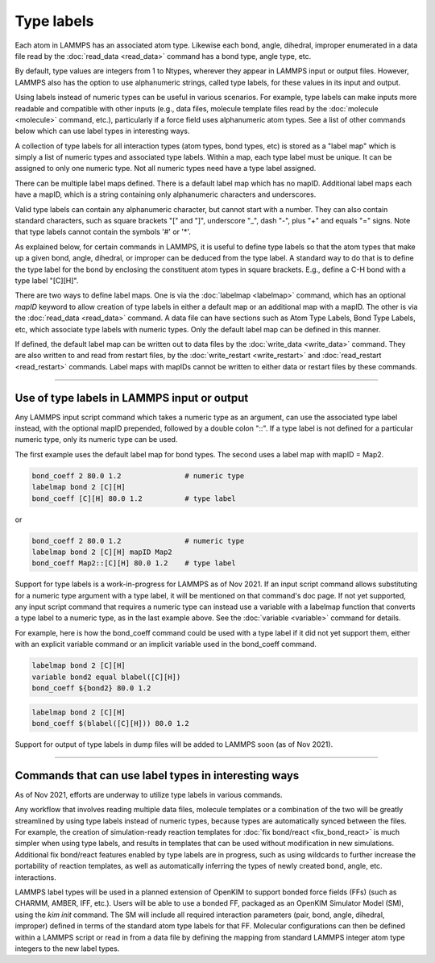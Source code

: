 Type labels
===========

Each atom in LAMMPS has an associated atom type.  Likewise each bond,
angle, dihedral, improper enumerated in a data file read by the
:doc:`read_data <read_data>` command has a bond type, angle type, etc.

By default, type values are integers from 1 to Ntypes, wherever they
appear in LAMMPS input or output files.  However, LAMMPS also has the
option to use alphanumeric strings, called type labels, for these
values in its input and output.

Using labels instead of numeric types can be useful in various
scenarios.  For example, type labels can make inputs more readable and
compatible with other inputs (e.g., data files, molecule template
files read by the :doc:`molecule <molecule>` command, etc.),
particularly if a force field uses alphanumeric atom types. See a list
of other commands below which can use label types in interesting ways.

A collection of type labels for all interaction types (atom types,
bond types, etc) is stored as a "label map" which is simply a list of
numeric types and associated type labels.  Within a map, each type
label must be unique.  It can be assigned to only one numeric type.
Not all numeric types need have a type label assigned.

There can be multiple label maps defined.  There is a default label
map which has no mapID.  Additional label maps each have a mapID,
which is a string containing only alphanumeric characters and
underscores.

Valid type labels can contain any alphanumeric character, but cannot
start with a number.  They can also contain standard characters, such
as square brackets "[" and "]", underscore "_", dash "-", plus "+" and
equals "=" signs.  Note that type labels cannot contain the symbols
'#' or '*'.

As explained below, for certain commands in LAMMPS, it is useful to
define type labels so that the atom types that make up a given bond,
angle, dihedral, or improper can be deduced from the type label.  A
standard way to do that is to define the type label for the bond by
enclosing the constituent atom types in square brackets.  E.g., define
a C-H bond with a type label "[C][H]".

There are two ways to define label maps.  One is via the
:doc:`labelmap <labelmap>` command, which has an optional *mapID*
keyword to allow creation of type labels in either a default map or an
additional map with a mapID.  The other is via the :doc:`read_data
<read_data>` command.  A data file can have sections such as Atom Type
Labels, Bond Type Labels, etc, which associate type labels with
numeric types.  Only the default label map can be defined in this
manner.

If defined, the default label map can be written out to data files by
the :doc:`write_data <write_data>` command.  They are also written to
and read from restart files, by the :doc:`write_restart <write_restart>`
and :doc:`read_restart <read_restart>` commands. Label maps with
mapIDs cannot be written to either data or restart files by these
commands.

----------

Use of type labels in LAMMPS input or output
""""""""""""""""""""""""""""""""""""""""""""

Any LAMMPS input script command which takes a numeric type as an
argument, can use the associated type label instead, with the optional
mapID prepended, followed by a double colon "::".  If a type label is
not defined for a particular numeric type, only its numeric type can
be used.

The first example uses the default label map for bond types.  The
second uses a label map with mapID = Map2.

.. code-block:: LAMMPS

   bond_coeff 2 80.0 1.2               # numeric type
   labelmap bond 2 [C][H]
   bond_coeff [C][H] 80.0 1.2          # type label

or

.. code-block:: LAMMPS

   bond_coeff 2 80.0 1.2               # numeric type
   labelmap bond 2 [C][H] mapID Map2
   bond_coeff Map2::[C][H] 80.0 1.2    # type label

Support for type labels is a work-in-progress for LAMMPS as of
Nov 2021.  If an input script command allows substituting for a
numeric type argument with a type label, it will be mentioned on that
command's doc page.  If not yet supported, any input script command
that requires a numeric type can instead use a variable with a
labelmap function that converts a type label to a numeric type, as in
the last example above.  See the :doc:`variable <variable>` command
for details.

For example, here is how the bond_coeff command could be used with a
type label if it did not yet support them, either with an explicit
variable command or an implicit variable used in the bond_coeff
command.

.. code-block:: LAMMPS

   labelmap bond 2 [C][H]
   variable bond2 equal blabel([C][H])
   bond_coeff ${bond2} 80.0 1.2

.. code-block:: LAMMPS

   labelmap bond 2 [C][H]
   bond_coeff $(blabel([C][H])) 80.0 1.2

Support for output of type labels in dump files will be added to
LAMMPS soon (as of Nov 2021).

----------

Commands that can use label types in interesting ways
"""""""""""""""""""""""""""""""""""""""""""""""""""""

As of Nov 2021, efforts are underway to utilize type labels in various
commands.

Any workflow that involves reading multiple data files, molecule
templates or a combination of the two will be greatly streamlined by
using type labels instead of numeric types, because types are
automatically synced between the files.  For example, the creation of
simulation-ready reaction templates for :doc:`fix bond/react <fix_bond_react>`
is much simpler when using type labels, and results in templates that
can be used without modification in new simulations.  Additional fix
bond/react features enabled by type labels are in progress, such as
using wildcards to further increase the portability of reaction
templates, as well as automatically inferring the types of newly
created bond, angle, etc. interactions.

LAMMPS label types will be used in a planned extension of OpenKIM to
support bonded force fields (FFs) (such as CHARMM, AMBER, IFF, etc.).
Users will be able to use a bonded FF, packaged as an OpenKIM
Simulator Model (SM), using the `kim init` command. The SM will
include all required interaction parameters (pair, bond, angle,
dihedral, improper) defined in terms of the standard atom type labels
for that FF. Molecular configurations can then be defined within a
LAMMPS script or read in from a data file by defining the mapping from
standard LAMMPS integer atom type integers to the new label types.
